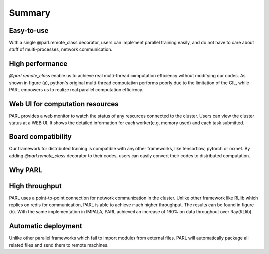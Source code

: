 Summary
=======

Easy-to-use
###########
| With a single @parl.remote_class decorator, users can implement parallel
 training easily, and do not have to care about stuff of multi-processes,
 network communication.

High performance
################
| `@parl.remote_class` enable us to achieve real multi-thread computation
 efficiency without modifying our codes. As shown in figure (a), python's
 original multi-thread computation performs poorly due to the limitation
 of the GIL, while PARL empowers us to realize real parallel computation
 efficiency.

Web UI for computation resources
################################

| PARL provides a web monitor to watch the status of any resources connected
 to the cluster. Users can view the cluster status at a WEB UI. It shows the
 detailed information for each worker(e.g, memory used) and each task submitted.

Board compatibility
###################
| Our framework for distributed training is compatible with any other
 frameworks, like tensorflow, pytorch or mxnet. By adding `@parl.remote_class`
 decorator to their codes, users can easily convert their codes to distributed
 computation.

Why PARL
########

High throughput
###############
| PARL uses a point-to-point connection for network communication in the
 cluster. Unlike other framework like RLlib which replies on redis for
 communication, PARL is able to achieve much higher throughput. The results
 can be found in figure (b). With the same implementation in IMPALA, PARL
 achieved an increase of 160% on data throughout over Ray(RLlib).

Automatic deployment
####################
| Unlike other parallel frameworks which fail to import modules from
 external files. PARL will automatically package all related files and send
 them to remote machines.

.. image:: ./comparison.png
  :width: 600px
  :align: center
